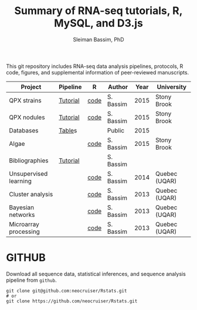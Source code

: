 #+TITLE: Summary of RNA-seq tutorials, R, MySQL, and D3.js
#+AUTHOR: Sleiman Bassim, PhD
#+EMAIL: slei.bass@gmail.com

#+STARTUP: content
#+STARTUP: hidestars
#+OPTIONS: toc:5 H:5 num:3
#+LANGUAGE: english
#+LaTeX_HEADER: \usepackage[ttscale=.875]{libertine}
#+LATEX_HEADER: \usepackage[T1]{fontenc}
#+LaTeX_HEADER: \sectionfont{\normalfont\scshape}
#+LaTeX_HEADER: \subsectionfont{\normalfont\itshape}
#+LATEX_HEADER: \usepackage[innermargin=1.5cm,outermargin=1.25cm,vmargin=3cm]{geometry}
#+LATEX_HEADER: \linespread{1}
#+LATEX_HEADER: \setlength{\itemsep}{-30pt}
#+LATEX_HEADER: \setlength{\parskip}{0pt}
#+LATEX_HEADER: \setlength{\parsep}{-5pt}
#+LATEX_HEADER: \usepackage[hyperref]{xcolor}
#+LATEX_HEADER: \usepackage[colorlinks=true,urlcolor=SteelBlue4,linkcolor=Firebrick4]{hyperref}
#+EXPORT_SELECT_TAGS: export
#+EXPORT_EXCLUDE_TAGS: noexport

This git repository includes RNA-seq data analysis pipelines, protocols, R code, figures, and supplemental information of peer-reviewed manuscripts.

| Project               | Pipeline | R    | Author    | Year | University    |
|-----------------------+----------+------+-----------+------+---------------|
| QPX strains           | [[https://github.com/neocruiser/Rstats/tree/master/rnaseQPX][Tutorial]] | [[https://github.com/neocruiser/Rstats/blob/master/rnaseQPX/rnaseQPX.pdf][code]] | S. Bassim | 2015 | Stony Brook   |
| QPX nodules           | [[https://github.com/neocruiser/Rstats/tree/master/nodule][Tutorial]] | [[https://github.com/neocruiser/Rstats/blob/master/nodule/nodule.pdf][code]] | S. Bassim | 2015 | Stony Brook   |
| Databases             | [[https://github.com/neocruiser/Rstats/tree/master/nodule#gene-gene-interaction][Table]]s   |      | Public    | 2015 |               |
| Algae                 |          | [[https://github.com/neocruiser/Rstats/blob/master/algae/algae.pdf][code]] | S. Bassim | 2015 | Stony Brook   |
| Bibliographies        | [[https://github.com/neocruiser/bilbiographies][Tutorial]] |      | S. Bassim |      |               |
| Unsupervised learning |          | [[https://github.com/neocruiser/thesis2014/blob/master/Paper3/paper3.R][code]] | S. Bassim | 2014 | Quebec (UQAR) |
| Cluster analysis      |          | [[https://github.com/neocruiser/thesis2014/blob/master/mfuzz/mfuzz.R][code]] | S. Bassim | 2013 | Quebec (UQAR) |
| Bayesian networks     |          | [[https://github.com/neocruiser/thesis2014/blob/master/ebdbn/ebdbn.R][code]] | S. Bassim | 2013 | Quebec (UQAR) |
| Microarray processing |          | [[https://github.com/neocruiser/thesis2014/blob/master/microarrays/preProcessing_detailed.R][code]] | S. Bassim | 2013 | Quebec (UQAR) |

* GITHUB
Download all sequence data, statistical inferences, and sequence analysis pipeline from =github=.
#+BEGIN_SRC shell
git clone git@github.com:neocruiser/Rstats.git
# or 
git clone https://github.com/neocruiser/Rstats.git
#+END_SRC
